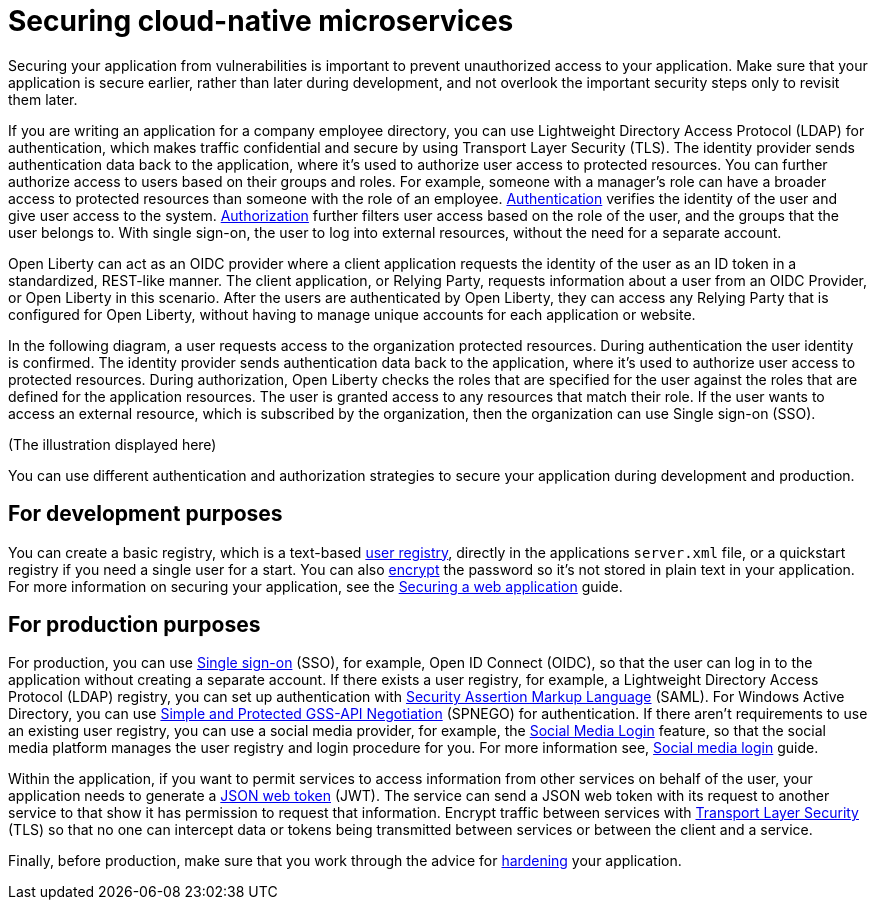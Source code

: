 
// Copyright (c) 2020 IBM Corporation and others.
// Licensed under Creative Commons Attribution-NoDerivatives
// 4.0 International (CC BY-ND 4.0)
//   https://creativecommons.org/licenses/by-nd/4.0/
//
// Contributors:
//     IBM Corporation
//
:page-description: Securing your application from vulnerabilities helps to make sure that your application is secure earlier, rather than later during development.
:seo-title: Designing cloud-native microservices
:seo-description: Securing your application from vulnerabilities helps to make sure that your application is secure earlier, rather than later during development.
:page-layout: general-reference
:page-type: general
= Securing cloud-native microservices

Securing your application from vulnerabilities is important to prevent unauthorized access to your application.
Make sure that your application is secure earlier, rather than later during development, and not overlook the important security steps only to revisit them later.


If you are writing an application for a company employee directory, you can use Lightweight Directory Access Protocol (LDAP) for authentication, which makes traffic confidential and secure by using Transport Layer Security (TLS).
The identity provider sends authentication data back to the application, where it's used to authorize user access to protected resources.
You can further authorize access to users based on their groups and roles.
For example, someone with a manager’s role can have a broader access to protected resources than someone with the role of an employee.
xref:authentication.adoc[Authentication] verifies the identity of the user and give user access to the system.
xref:authorization.adoc[Authorization] further filters user access based on the role of the user, and the groups that the user belongs to.
With single sign-on, the user to log into external resources, without the need for a separate account.

Open Liberty can act as an OIDC provider where a client application requests the identity of the user as an ID token in a standardized, REST-like manner.
The client application, or Relying Party, requests information about a user from an OIDC Provider, or Open Liberty in this scenario.
After the users are authenticated by Open Liberty, they can access any Relying Party that is configured for Open Liberty, without having to manage unique accounts for each application or website.

In the following diagram, a user requests access to the organization protected resources.
During authentication the user identity is confirmed.
The identity provider sends authentication data back to the application, where it's used to authorize user access to protected resources.
During authorization, Open Liberty checks the roles that are specified for the user against the roles that are defined for the application resources.
The user is granted access to any resources that match their role.
If the user wants to access an external resource, which is subscribed by the organization, then the organization can use Single sign-on (SSO).

(The illustration displayed here)

You can use different authentication and authorization strategies to secure your application during development and production.

== For development purposes

You can create a basic registry, which is a text-based xref:user-registries-application-security.adoc#_basic_user_registries_for_application_development[user registry], directly in the applications `server.xml` file, or a quickstart registry if you need a single user for a start.
You can also xref:password-encryption.adoc[encrypt] the password so it's not stored in plain text in your application.
For more information on securing your application, see the link:/guides/security-intro.html[Securing a web application] guide.


== For production purposes

For production, you can use xref:single-sign-on.adoc[Single sign-on] (SSO), for example, Open ID Connect (OIDC), so that the user can log in to the application without creating a separate account.
If there exists a user registry, for example, a Lightweight Directory Access Protocol (LDAP) registry, you can set up authentication with xref:single-sign-on.adoc#_saml[Security Assertion Markup Language] (SAML).
For Windows Active Directory, you can use xref:single-sign-on.adoc#_spnego[Simple and Protected GSS-API Negotiation] (SPNEGO) for authentication.
If there aren't requirements to use an existing user registry, you can use a social media provider, for example, the xref:single-sign-on.adoc#_social_media_login[Social Media Login] feature, so that the social media platform manages the user registry and login procedure for you.
For more information see, link:/guides/social-media-login.html[Social media login] guide.

Within the application, if you want to permit services to access information from other services on behalf of the user, your application needs to generate a link:/guides/microprofile-jwt.html[JSON web token] (JWT).
The service can send a JSON web token with its request to another service to that show it has permission to request that information.
Encrypt traffic between services with xref:secure-communication-tls.adoc[Transport Layer Security] (TLS) so that no one can intercept data or tokens being transmitted between services or between the client and a service.

Finally, before production, make sure that you work through the advice for xref:security-hardening.adoc[hardening] your application.
